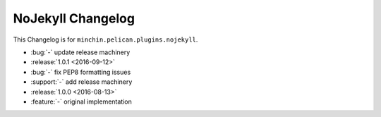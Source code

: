 NoJekyll Changelog
=======================

This Changelog is for ``minchin.pelican.plugins.nojekyll``.

- :bug:`-` update release machinery
- :release:`1.0.1 <2016-09-12>`
- :bug:`-` fix PEP8 formatting issues
- :support:`-` add release machinery
- :release:`1.0.0 <2016-08-13>`
- :feature:`-` original implementation
